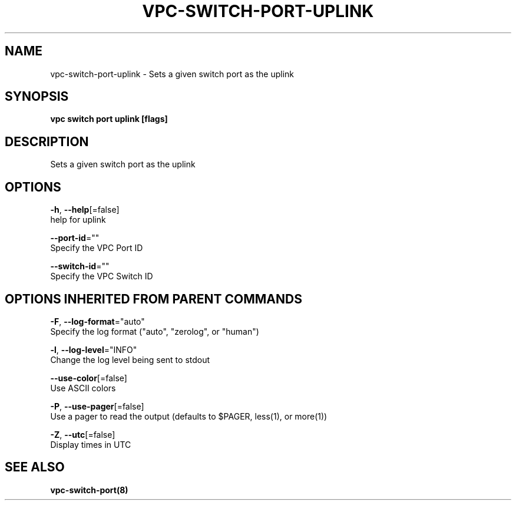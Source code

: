 .TH "VPC\-SWITCH\-PORT\-UPLINK" "8" "Feb 2018" "vpc 0.0.1" "vpc" 
.nh
.ad l


.SH NAME
.PP
vpc\-switch\-port\-uplink \- Sets a given switch port as the uplink


.SH SYNOPSIS
.PP
\fBvpc switch port uplink [flags]\fP


.SH DESCRIPTION
.PP
Sets a given switch port as the uplink


.SH OPTIONS
.PP
\fB\-h\fP, \fB\-\-help\fP[=false]
    help for uplink

.PP
\fB\-\-port\-id\fP=""
    Specify the VPC Port ID

.PP
\fB\-\-switch\-id\fP=""
    Specify the VPC Switch ID


.SH OPTIONS INHERITED FROM PARENT COMMANDS
.PP
\fB\-F\fP, \fB\-\-log\-format\fP="auto"
    Specify the log format ("auto", "zerolog", or "human")

.PP
\fB\-l\fP, \fB\-\-log\-level\fP="INFO"
    Change the log level being sent to stdout

.PP
\fB\-\-use\-color\fP[=false]
    Use ASCII colors

.PP
\fB\-P\fP, \fB\-\-use\-pager\fP[=false]
    Use a pager to read the output (defaults to $PAGER, less(1), or more(1))

.PP
\fB\-Z\fP, \fB\-\-utc\fP[=false]
    Display times in UTC


.SH SEE ALSO
.PP
\fBvpc\-switch\-port(8)\fP
